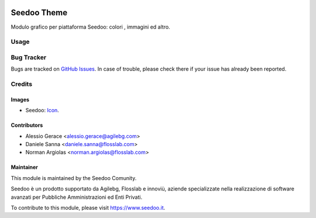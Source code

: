 .. image:: https://img.shields.io/badge/licence-AGPL--3-blue.svg
   :target: http://www.gnu.org/licenses/agpl-3.0-standalone.html
   :alt: License: AGPL-3

============
Seedoo Theme
============

Modulo grafico per piattaforma Seedoo: colori , immagini ed altro.

Usage
=====

.. image:: https://odoo-community.org/website/image/ir.attachment/5784_f2813bd/datas
   :alt: Try me on Runbot
   :target: https://runbot.odoo-community.org/runbot/122/8.0

Bug Tracker
===========

Bugs are tracked on `GitHub Issues
<https://github.com/seedoo/seedoo/issues>`_. In case of trouble, please
check there if your issue has already been reported.


Credits
=======

Images
------

* Seedoo: `Icon <https://github.com/seedoo/seedoo/blob/master/src/seedoo_theme/static/src/img/logo.png>`_.

Contributors
------------

* Alessio Gerace <alessio.gerace@agilebg.com>
* Daniele Sanna <daniele.sanna@flosslab.com>
* Norman Argiolas <norman.argiolas@flosslab.com>


Maintainer
----------

.. image:: https://v.fastcdn.co/t/f2b4e33e/5067717d/1467651602-1535315-311x68x319x68x4x0-Seedoologo0201.png
   :alt: Seedoo
   :target: https://www.seedoo.it

This module is maintained by the Seedoo Comunity.

Seedoo è un prodotto supportato da Agilebg, Flosslab e innoviù, aziende specializzate nella realizzazione di software avanzati per Pubbliche Amministrazioni ed Enti Privati.

To contribute to this module, please visit https://www.seedoo.it.
